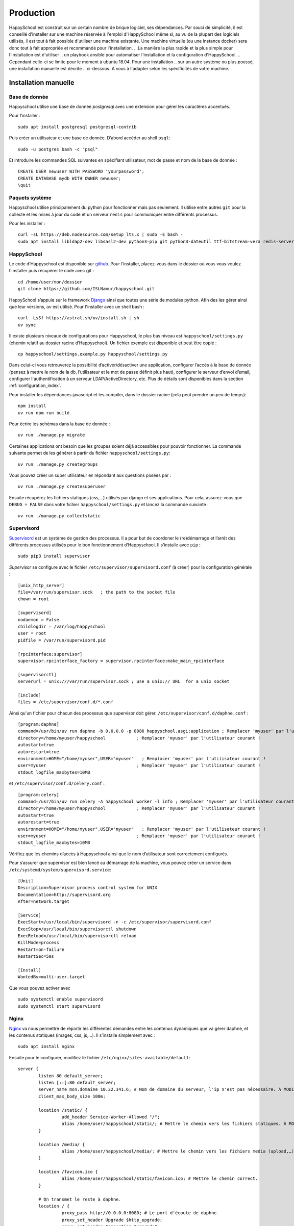 .. _installation_production:

Production
*********************************************

HappySchool est construit sur un certain nombre de brique logiciel, ses dépendances.
Par souci de simplicité, il est conseillé d'installer sur une machine réservée
à l'emploi d'HappySchool même si, au vu de la plupart des logiciels utilisés,
il est tout à fait possible d'utiliser une machine existante. Une machine
virtuelle (ou une instance docker) sera donc tout à fait appropriée et
recommandé pour l'installation.
.. La manière la plus rapide et la plus simple pour l'installation est d'utiliser
.. un playbook ansible pour automatiser l'installation et la configuration d'HappySchool.
.. Cependant celle-ci se limite pour le moment à ubuntu 18.04. Pour une installation
.. sur un autre système ou plus poussé, une installation manuelle est décrite
.. ci-dessous. A vous à l'adapter selon les spécificités de votre machine.

.. Ansible
.. =======

.. `Ansible <https://www.ansible.com/>`__ est un outil puissant qui permet
.. d'automatiser l'installation et la configuration d'un ou plusieurs serveurs.
.. En règle générale, il s'utilise à distance à travers une session *ssh* vers
.. le ou les serveurs mais peut très bien s'utiliser en local. Un *role*
.. pour installer HappySchool est disponible pour n'importe quelle utilisation.
.. Un script *shell* est également fourni pour faciliter l'installation en local.
.. Pour télécharger le role et l'inclure dans votre propre playbook clonez le dépôt
.. correspondant:

.. ::

..    git clone https://github.com/ISLNamur/happyschool-ansible


.. La configuration de votre instance (superutilisateur, applications actives, etc) se
.. fait dans un *playbook* que vous pouvez créer à partir du fichier ``happyschool.example.yml``.
.. Les possibilités de configuration se trouve dans ``roles/common/defaults/main.yml``.
.. Ensuite, à la racine du dépôt exécutez le script suivant qui utilisera un *playbook*
.. ``happyschool.yml`` :

.. ::

..    ./recipe.sh

.. Celui-ci devrait vous demander votre mot de passe pour l'installation des
.. paquets système. Au final, HappySchool sera installé dans
.. ``/home/utilisateur/happyschool``.

Installation manuelle
=====================

Base de donnée
--------------

Happyschool utilise une base de donnée *postgresql* avec une extension
pour gérer les caractères accentués.

Pour l’installer :

::

   sudo apt install postgresql postgresql-contrib

Puis créer un utilisateur et une base de donnée. D’abord accéder au
shell ``psql``:

::

   sudo -u postgres bash -c "psql"

Et introduire les commandes SQL suivantes en spécifiant utilisateur, mot
de passe et nom de la base de donnée :

::

   CREATE USER newuser WITH PASSWORD 'yourpassword';
   CREATE DATABASE mydb WITH OWNER newuser;
   \quit

.. _paquets-système-1:

Paquets système
---------------

Happyschool utilise principalement du python pour fonctionner mais pas
seulement. Il utilise entre autres ``git`` pour la collecte et les mises
à jour du code et un serveur ``redis`` pour communiquer entre différents
processus.

Pour les installer :

::

   curl -sL https://deb.nodesource.com/setup_lts.x | sudo -E bash -                                                         
   sudo apt install libldap2-dev libsasl2-dev python3-pip git python3-dateutil ttf-bitstream-vera redis-server build-essential libssl-dev zlib1g-dev libbz2-dev libreadline-dev libsqlite3-dev wget curl llvm libncurses5-dev libncursesw5-dev xz-utils tk-dev libffi-dev liblzma-dev python3-openssl libcairo2-dev nodejs


.. _happyschool-1:

HappySchool
-----------

Le code d’Happyschool est disponible sur
`github <https://github.com/ISLNamur/happyschool.git>`__. Pour
l’installer, placez-vous dans le dossier où vous vous voulez l'installer
puis récupérer le code avec git :

::

   cd /home/user/mon/dossier
   git clone https://github.com/ISLNamur/happyschool.git

HappySchool s’appuie sur le framework
`Django <https://www.djangoproject.com/>`__ ainsi que toutes une série
de modules python. Afin des les gérer ainsi que leur versions, *uv*                                           
est utilisé. Pour l'installer avec un shell bash :

::

   curl -LsSf https://astral.sh/uv/install.sh | sh                                                                                          
   uv sync


Il existe plusieurs niveaux de configurations pour Happyschool, le plus
bas niveau est ``happyschool/settings.py`` (chemin relatif au dossier
racine d’Happyschool). Un fichier exemple est disponible et peut être copié :

::

   cp happyschool/settings.example.py happyschool/settings.py

Dans celui-ci vous retrouverez la possibilité d’activer/désactiver une
application, configurer l’accès à la base de donnée (pensez à mettre le
nom de la db, l’utilisateur et le mot de passe définit plus haut),
configurer le serveur d’envoi d’email, configurer l'authentification à
un serveur LDAP/ActiveDirectory, etc. Plus de détails sont disponibles
dans la section :ref:`configuration_index`.

Pour installer les dépendances javascript et les compiler, dans le
dossier racine (cela peut prendre un peu de temps):

::

   npm install
   uv run npm run build

Pour écrire les schémas dans la base de donnée :

::

   uv run ./manage.py migrate

Certaines applications ont besoin que les groupes soient déjà
accessibles pour pouvoir fonctionner. La commande suivante permet de les
générer à partir du fichier ``happyschool/settings.py``:

::

   uv run ./manage.py creategroups

Vous pouvez créer un super utilisateur en répondant aux questions posées
par :

::

   uv run ./manage.py createsuperuser

Ensuite récupérez les fichiers statiques (css,…) utilisés par django et
ses applications. Pour cela, assurez-vous que ``DEBUG = FALSE`` dans
votre fichier ``happyschool/settings.py`` et lancez la commande suivante
:

::

   uv run ./manage.py collectstatic


Supervisord
-----------

`Supervisord <http://supervisord.org/>`__ est un système de gestion des
processus. Il a pour but de coordoner le (re)démarrage et l’arrêt des
différents processus utilisés pour le bon fonctionnement d’Happyschool.
Il s’installe avec ``pip`` :

::

   sudo pip3 install supervisor

*Supervisor* se configure avec le fichier ``/etc/supervisor/supervisord.conf`` (à
créer) pour la configuration générale :

::

    [unix_http_server]
    file=/var/run/supervisor.sock   ; the path to the socket file
    chown = root

    [supervisord]
    nodaemon = False
    childlogdir = /var/log/happyschool
    user = root
    pidfile = /var/run/supervisord.pid

    [rpcinterface:supervisor]
    supervisor.rpcinterface_factory = supervisor.rpcinterface:make_main_rpcinterface

    [supervisorctl]
    serverurl = unix:///var/run/supervisor.sock ; use a unix:// URL  for a unix socket

    [include]
    files = /etc/supervisor/conf.d/*.conf

Ainsi qu'un fichier pour chacun des processus que supervisor doit gérer.
``/etc/supervisor/conf.d/daphne.conf`` :

::

    [program:daphne]
    command=/usr/bin/uv run daphne -b 0.0.0.0 -p 8080 happyschool.asgi:application ; Remplacer 'myuser' par l'utilisateur courant !
    directory=/home/myuser/happyschool            ; Remplacer 'myuser' par l'utilisateur courant !
    autostart=true
    autorestart=true
    environment=HOME="/home/myuser",USER="myuser"   ; Remplacer 'myuser' par l'utilisateur courant !
    user=myuser                                   ; Remplacer 'myuser' par l'utilisateur courant !
    stdout_logfile_maxbytes=10MB

et ``/etc/supervisor/conf.d/celery.conf`` :

::

    [program:celery]
    command=/usr/bin/uv run celery -A happyschool worker -l info ; Remplacer 'myuser' par l'utilisateur courant !
    directory=/home/myuser/happyschool            ; Remplacer 'myuser' par l'utilisateur courant !
    autostart=true
    autorestart=true
    environment=HOME="/home/myuser",USER="myuser"   ; Remplacer 'myuser' par l'utilisateur courant !
    user=myuser                                   ; Remplacer 'myuser' par l'utilisateur courant !
    stdout_logfile_maxbytes=10MB


Vérifiez que les chemins d’accès à
Happyschool ainsi que le nom d’utilisateur sont correctement configurés.

Pour s’assurer que supervisor est bien lancé au démarrage de la machine,
vous pouvez créer un service dans
``/etc/systemd/system/supervisord.service``:

::

   [Unit]
   Description=Supervisor process control system for UNIX
   Documentation=http://supervisord.org
   After=network.target

   [Service]
   ExecStart=/usr/local/bin/supervisord -n -c /etc/supervisor/supervisord.conf
   ExecStop=/usr/local/bin/supervisorctl shutdown
   ExecReload=/usr/local/bin/supervisorctl reload
   KillMode=process
   Restart=on-failure
   RestartSec=50s

   [Install]
   WantedBy=multi-user.target

Que vous pouvez activer avec

::

   sudo systemctl enable supervisord
   sudo systemctl start supervisord

Nginx
-----

`Nginx <https://www.nginx.com/>`__ va nous permettre de répartir les
différentes demandes entre les contenus dynamiques que va gérer daphne,
et les contenus statiques (images, css, js,…). Il s’installe simplement
avec :

::

   sudo apt install nginx

Ensuite pour le configurer, modifiez le fichier
``/etc/nginx/sites-available/default``:

::

   server {
           listen 80 default_server;
           listen [::]:80 default_server;
           server_name mon.domaine 10.32.141.6; # Nom de domaine du serveur, l'ip n'est pas nécessaire. À MODIFIER.
           client_max_body_size 100m;

           location /static/ {
                    add_header Service-Worker-Allowed "/";
                    alias /home/user/happyschool/static/; # Mettre le chemin vers les fichiers statiques. À MODIFIER.
           }

           location /media/ {
                    alias /home/user/happyschool/media/; # Mettre le chemin vers les fichiers media (upload,…). À MODIFIER.
           }

           location /favicon.ico {
                    alias /home/user/happyschool/static/favicon.ico; # Mettre le chemin correct.
           }

           # On transmet le reste à daphne.
           location / {
                    proxy_pass http://0.0.0.0:8080; # Le port d'écoute de daphne.
                    proxy_set_header Upgrade $http_upgrade;
                    proxy_set_header Connection "upgrade";

                    proxy_redirect     off;
                    proxy_set_header   Host $host;
                    proxy_set_header   X-Real-IP $remote_addr;
                    proxy_set_header   X-Forwarded-For $proxy_add_x_forwarded_for;
                    proxy_set_header   X-Forwarded-Host $server_name;
           }
   }

Pour vérifier qu’il n’y a pas de faute de syntaxe, la commande
``sudo nginx -t`` est bien utile. Ensuite pour charger la nouvelle
configuration :

::

   sudo systemctl reload nginx

Happyschool devrait maintenant être accessible à l’adresse IP ou au nom
de domaine que vous avez choisi. La prochaine étape est la
:ref:`configuration_index` Happyschool que ce soit pour
l’envoi automatique des courriels ou pour le choix des applications.
